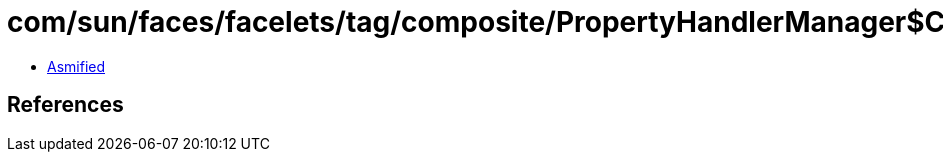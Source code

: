 = com/sun/faces/facelets/tag/composite/PropertyHandlerManager$ComponentTypePropertyHandler.class

 - link:PropertyHandlerManager$ComponentTypePropertyHandler-asmified.java[Asmified]

== References

